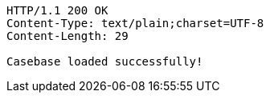 [source,http,options="nowrap"]
----
HTTP/1.1 200 OK
Content-Type: text/plain;charset=UTF-8
Content-Length: 29

Casebase loaded successfully!
----